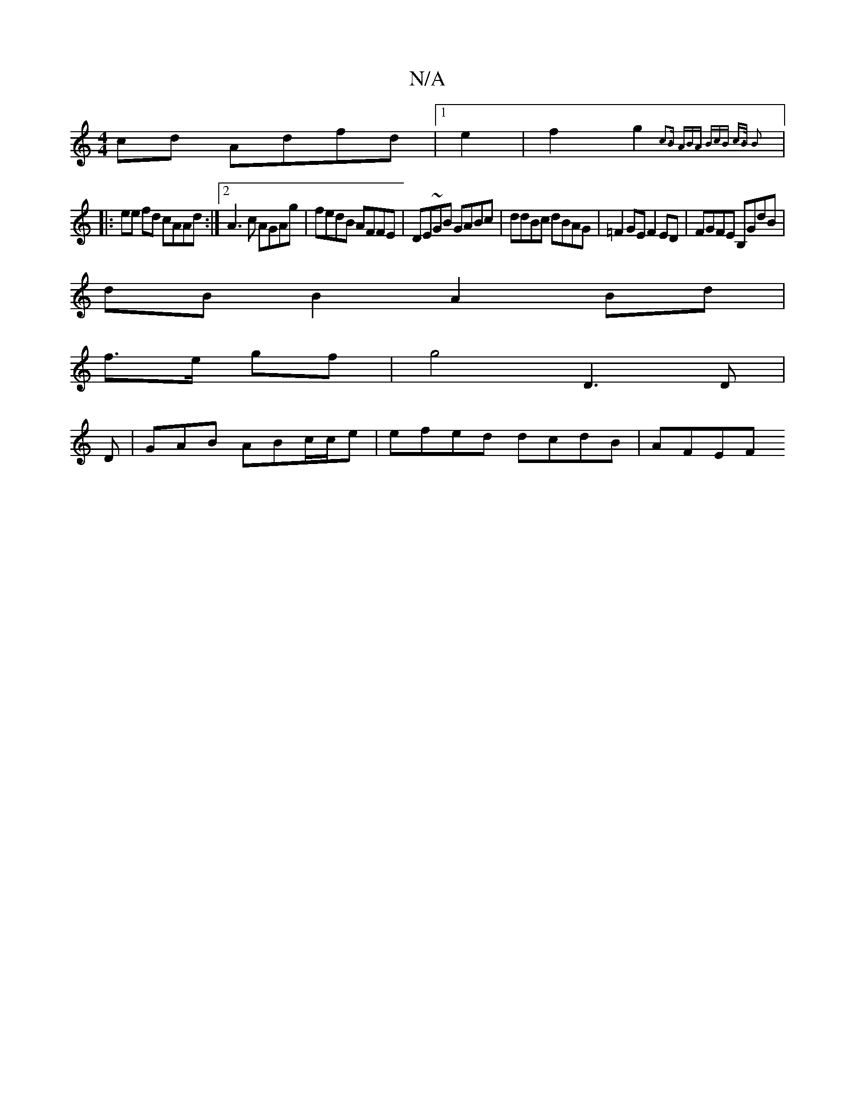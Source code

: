 X:1
T:N/A
M:4/4
R:N/A
K:Cmajor
 cd Adfd|1 e2|f2 g2 {c3B | (3ABA (3BcB c>B B2 ||
|:ee fd cAAd:|2 A3c AGAg|fedB AFFE| DE~GB GABc | ddBc dBAG | =F2GE F2ED | FGFE B,GdB |
dB B2 A2 Bd|
f>e gf | g4 D3 D|
D | GAB ABc/c/e | efed dcdB|AFEF 